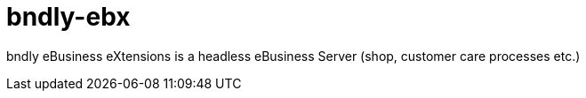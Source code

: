 = bndly-ebx

bndly eBusiness eXtensions is a headless eBusiness Server (shop, customer care processes etc.)

